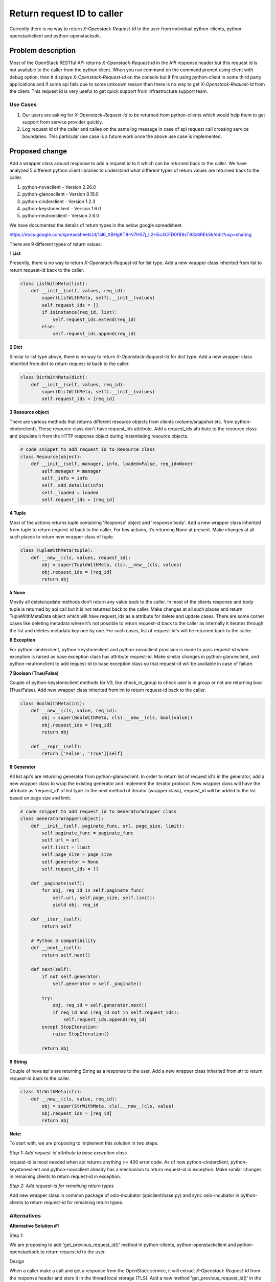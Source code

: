..
 This work is licensed under a Creative Commons Attribution 3.0 Unported
 License.

 http://creativecommons.org/licenses/by/3.0/legalcode

===========================
Return request ID to caller
===========================

Currently there is no way to return `X-Openstack-Request-Id` to the user from
individual python-clients, python-openstackclient and python-openstacksdk.


Problem description
===================

Most of the OpenStack RESTful API returns `X-Openstack-Request-Id` in the API
response header but this request id is not available to the caller from the
python client. When you run command on the command prompt using client with
debug option, then it displays `X-Openstack-Request-Id` on the console but
if I'm using python-client in some third party applications and if some
api fails due to some unknown reason then there is no way to get
`X-Openstack-Request-Id` from the client. This request id is very useful
to get quick support from infrastructure support team.

Use Cases
---------

1. Our users are asking for `X-Openstack-Request-Id` to be returned from
   python-clients which would help them to get support from service provider
   quickly.

2. Log request id of the caller and callee on the same log message in case of
   api request call crossing service boundaries. This particular use case is
   a future work once the above use case is implemented.

Proposed change
===============

Add a wrapper class around response to add a request id to it which can be
returned back to the caller. We have analyzed 5 different python client
libraries to understand what different types of return values are returned back
to the caller.

1. python-novaclient - Version 2.26.0
2. python-glanceclient - Version 0.19.0
3. python-cinderclient - Version 1.2.3
4. python-keystoneclient - Version 1.6.0
5. python-neutronclient - Version 2.6.0

We have documented the details of return types in the below google spreadsheet.

https://docs.google.com/spreadsheets/d/1al6_XBHgKT8-N7HS7j_L2H5c4CFD0fB8xT93z6REkSk/edit?usp=sharing

There are 9 different types of return values:

**1 List**

Presently, there is no way to return `X-Openstack-Request-Id` for list type.
Add a new wrapper class inherited from list to return request-id back to
the caller.

.. code:: python

    class ListWithMeta(list):
        def __init__(self, values, req_id):
            super(ListWithMeta, self).__init__(values)
            self.request_ids = []
            if isinstance(req_id, list):
                self.request_ids.extend(req_id)
            else:
                self.request_ids.append(req_id)

**2 Dict**

Similar to list type above, there is no way to return `X-Openstack-Request-Id`
for dict type. Add a new wrapper class inherited from dict to return request-id
back to the caller.

.. code:: python

    class DictWithMeta(dict):
        def __init__(self, values, req_id):
            super(DictWithMeta, self).__init__(values)
            self.request_ids = [req_id]

**3 Resource object**

There are various methods that returns different resource objects from clients
(volume/snapshot etc. from python-cinderclient). These resource class don't
have request_ids attribute. Add a request_ids attribute to the resource class
and populate it from the HTTP response object during instantiating resource
objects.

.. code:: python

    # code snippet to add request_id to Resource class
    class Resource(object):
        def __init__(self, manager, info, loaded=False, req_id=None):
            self.manager = manager
            self._info = info
            self._add_details(info)
            self._loaded = loaded
            self.request_ids = [req_id]

**4 Tuple**

Most of the actions returns tuple containing 'Response' object and 'response
body'. Add a new wrapper class inherited from tuple to return request-id
back to the caller. For few actions, it’s returning None at present.
Make changes at all such places to return new wrapper class of tuple.

.. code:: python

    class TupleWithMeta(tuple):
        def __new__(cls, values, request_id):
            obj = super(TupleWithMeta, cls).__new__(cls, values)
            obj.request_ids = [req_id]
            return obj

**5 None**

Mostly all delete/update methods don’t return any value back to the caller.
In most of the clients response and body tuple is returned by api call but
it is not returned back to the caller. Make changes at all such places
and return TupleWithMetaData object which will have request_ids as a
attribute for delete and update cases. There are some corner cases like
deleting metadata where it’s not possible to return request-id back to the
caller as internally it iterates through the list and deletes metadata key
one by one. For such cases, list of request-id's will be returned back to
the caller.

**6 Exception**

For python-cinderclient, python-keystoneclient and python-novaclient provision
is made to pass request-id when exception is raised as base exception class
has attribute request-id. Make similar changes in python-glanceclient,
and python-neutronclient to add request-id to base exception class so that
request-id will be available in case of failure.

**7 Boolean (True/False)**

Couple of python-keystoneclient methods for V3, like check_in_group to check
user is in group or not are returning bool (True/False). Add new wrapper
class inherited from int to return request-id back to the caller.

.. code:: python

    class BoolWithMeta(int):
        def __new__(cls, value, req_id):
            obj = super(BoolWithMeta, cls).__new__(cls, bool(value))
            obj.request_ids = [req_id]
            return obj

        def __repr__(self):
            return ['False', 'True'][self]

**8 Generator**

All list api's are returning generator from python-glanceclient.
In order to return list of request id's in the generator, add a
new wrapper class to wrap the existing generator and implement the iterator
protocol. New wrapper class will have the attribute as 'request_id' of list
type. In the next method of iterator (wrapper class), request_id will be
added to the list based on page size and limit.

.. code:: python

    # code snippet to add request_id to GeneratorWrapper class
    class GeneratorWrapper(object):
        def __init__(self, paginate_func, url, page_size, limit):
            self.paginate_func = paginate_func
            self.url = url
            self.limit = limit
            self.page_size = page_size
            self.generator = None
            self.request_ids = []

        def _paginate(self):
            for obj, req_id in self.paginate_func(
                self.url, self.page_size, self.limit):
                yield obj, req_id

        def __iter__(self):
            return self

        # Python 3 compatibility
        def __next__(self):
            return self.next()

        def next(self):
            if not self.generator:
                self.generator = self._paginate()

            try:
                obj, req_id = self.generator.next()
                if req_id and (req_id not in self.request_ids):
                    self.request_ids.append(req_id)
            except StopIteration:
                raise StopIteration()

            return obj

**9 String**

Couple of nova api's are returning String as a response to the user.
Add a new wrapper class inherited from str to return request-id back to
the caller.

.. code:: python

    class StrWithMeta(str):
        def __new__(cls, value, req_id):
            obj = super(StrWithMeta, cls).__new__(cls, value)
            obj.request_ids = [req_id]
            return obj

**Note:**

To start with, we are proposing to implement this solution in two steps.

*Step 1: Add request-id attribute to base exception class.*

request-id is most needed when api returns anything >= 400 error code.
As of now python-cinderclient, python-keystoneclient and python-novaclient
already has a mechanism to return request-id in exception. Make similar
changes in remaining clients to return request-id in exception.

*Step 2: Add request-id for remaining return types*

Add new wrapper class in common package of oslo-incubator (apiclient/base.py)
and sync oslo-incubator in python-clients to return request-id for remaining
return types.

Alternatives
------------

**Alternative Solution #1**

Step 1:

We are proposing to add 'get_previous_request_id()' method in python-clients,
python-openstackclient and python-openstacksdk to return request id to the
user.

Design

When a caller make a call and get a response from the OpenStack service, it
will extract `X-Openstack-Request-Id` from the response header and store it
in the thread local storage (TLS). Add a new method 'get_previous_request_id()'
in the client to return `X-Openstack-Request-Id` stored in the thread local
storage to the caller. We need to store request id in the TLS because same
client object could be used in multi-threaded application to interact with
the OpenStack services.

.. code:: python

    from cinderclient import client

    cinder = client.Client('2', 'demo', 'admin', 'demo',
                           'http://21.12.4.342:5000/v2.0')

    cinder.volumes.list()
    [<Volume: 88c77848-ef8e-4d0a-9bbe-61ac41de0f0e>,
     <Volume: 4b731517-2f3d-4c93-a580-77665585f8ca>]

    cinder.get_previous_request_id()
    'req-a9b74258-0b21-49c2-8ce8-673b420e20cc'

Notes:

1. If authentication fails or succeeds, in both the cases, request_id is
   set to None in thread local storage because authenticate method will give
   a call to the keystone service, and response header returned will contain
   request_id of keystone service.

2. There might be possibility that request might fail with an exception
   (timeout, service down etc.) before it gets response with the request_id.
   In this case get_previous_request_id() will return request_id of previous
   request and not of current request. To avoid these kind of issues,
   request_id need to be set to None in thread local storage before new
   request is made.

Pros:

* Doesn't break compatibility.
* Minimal changes are required in the client.

Cons:

* Liable to bugs where folk make two calls and then look at the wrong id or
  deletes where N calls are involved - that implies buffering lots of ids
  on the client, which implies an API for resetting it.

Step 2:

Logging request-id of the caller and callee on the same log message.

Once step 1 is implemented and `X-Openstack-Request-Id` is made available in
the python-client, it will be an easy change to log request id of the caller
and callee on the same log message in OpenStack core services where API request
call is crossing service boundaries. This is a future work for which we will
create another specs if required but it's worth mentioning it here to explain
the usefulness of returning `X-Openstack-Request-Id` from python-clients.


**Alternative Solution #2**

An alternative is to register a callback method with the client which will
be invoked after it gets a response from the OpenStack service. This callback
method will contain the response object which contains `X-Openstack-Request-Id`
and URL.

.. code:: python

    def callback_method(response):
        # get `X-Openstack-Request-Id` and URL from response and log
        # it for trouble shooting.

    c = cinder.Client(...)
    c.register_request_id_callback(request_id_mapping)
    volumes = c.list_volumes()

Pros:

* Doesn't break compatibility (meaning OpenStack services consuming python
  client libraries requires no changes in the code if a newer version of
  client library is used).
* Minimal changes are required in the client.
* With this approach, we can log caller and callee request-id in the same log message.

Cons:

* Forces consumers to try to match the call they made to the event,
  which is complex.

Data model impact
-----------------

None

REST API impact
---------------

None

Security impact
---------------

None

Notifications impact
--------------------

None

Other end user impact
---------------------

None

Performance Impact
------------------

None

Other deployer impact
---------------------

None

Developer impact
----------------

None


Implementation
==============

Assignee(s)
-----------
Primary assignee:
  abhijeet-malawade(abhijeet.malawade@nttdata.com)

Other contributors:
  ankitagrawal(ankit11.agrawal@nttdata.com)

Work Items
----------

* Add request_id attribute in base exception for following projects:

1) python-glanceclient
2) python-neutronclient

* Add new wrapper classes in oslo-incubator openstack/common/apiclient to add
  request-id to the caller.

  **Note:**

  All of the new wrapper classes will be added in the common package of
  oslo-incubator (openstack/common/apiclient/) and later synced with individual
  python clients. It is decided in cross-project meeting [*] to mark openstack
  package as private mainly in python clients which is syncing apiclient python
  package from oslo-incubator project. For example, oslo-incubator/openstack
  should be synced with python-glanceclient as
  glanceclient/_openstack/common/apiclient. For syncing, we will add a new
  config parameter '--private-pkg' in update.py of oslo-incubator. Marking
  openstack python package as private will have impact on all import statements
  which will be refactored in the individual python clients.

* Sync openstack.common.apiclient.common module of oslo-incubator with
  following projects:

1) python-cinderclient

2) python-glanceclient

3) python-novaclient

4) python-neutronclient

5) python-keystoneclient


Dependencies
============

None


Testing
=======

* Unittests for coverage


Documentation Impact
====================

None

References
==========

[*] http://eavesdrop.openstack.org/meetings/crossproject/2015/crossproject.2015-08-04-21.01.log.html

Etherpad

https://etherpad.openstack.org/p/request-id

Blueprints/Bugs

[1] Return request ID to caller(Cinder)

https://blueprints.launchpad.net/python-cinderclient/+spec/return-req-id

[2] Return request ID to caller(Glance)

https://blueprints.launchpad.net/python-glanceclient/+spec/expose-get-x-openstack-request-id

[3] Return request ID to caller(Neutron)

https://blueprints.launchpad.net/python-neutronclient/+spec/expose-get-x-openstack-request-id

[4] Return request ID to caller(Nova)

https://blueprints.launchpad.net/python-novaclient/+spec/expose-get-x-openstack-request-id

[5] Return request ID to caller(Keystone)

https://blueprints.launchpad.net/python-keystoneclient/+spec/expose-get-x-openstack-request-id

[6] python-openstackclient and python-openstacksdk bug

https://bugs.launchpad.net/python-openstacksdk/+bug/1465817

Discussions on cross-project weekly meeting

[1] http://eavesdrop.openstack.org/meetings/crossproject/2015/crossproject.2015-07-28-21.03.log.html
    #topic Return request-id to caller (use thread local to store request-id)
